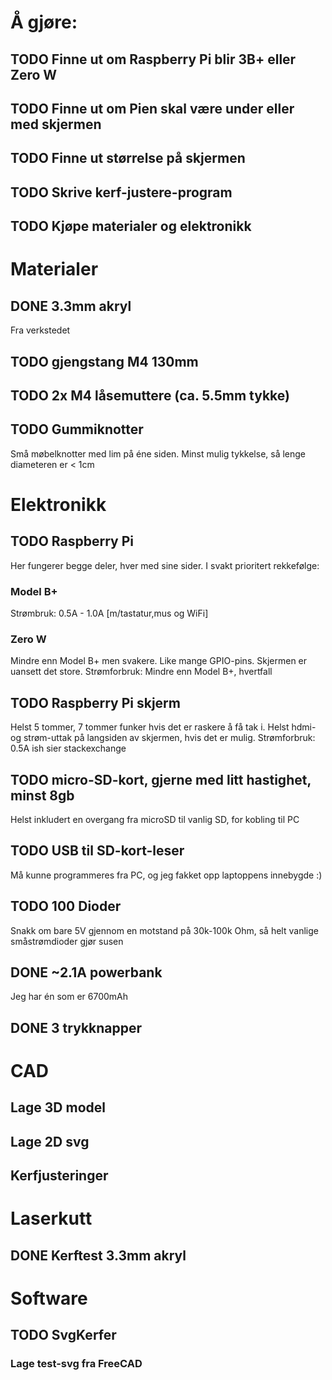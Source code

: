 * Å gjøre:
** TODO Finne ut om Raspberry Pi blir 3B+ eller Zero W
** TODO Finne ut om Pien skal være under eller med skjermen
** TODO Finne ut størrelse på skjermen
** TODO Skrive kerf-justere-program
** TODO Kjøpe materialer og elektronikk
* Materialer
** DONE 3.3mm akryl
Fra verkstedet
** TODO gjengstang M4 130mm
** TODO 2x M4 låsemuttere (ca. 5.5mm tykke)
** TODO Gummiknotter
Små møbelknotter med lim på éne siden. Minst mulig tykkelse, så lenge diameteren er < 1cm
* Elektronikk
** TODO Raspberry Pi
Her fungerer begge deler, hver med sine sider.
I svakt prioritert rekkefølge:
*** Model B+
Strømbruk: 0.5A - 1.0A [m/tastatur,mus og WiFi]

*** Zero W
Mindre enn Model B+ men svakere. Like mange GPIO-pins. Skjermen er uansett det store.
Strømforbruk: Mindre enn Model B+, hvertfall

** TODO Raspberry Pi skjerm
Helst 5 tommer, 7 tommer funker hvis det er raskere å få tak i.
Helst hdmi- og strøm-uttak på langsiden av skjermen, hvis det er mulig.
Strømforbruk: 0.5A ish sier stackexchange

** TODO micro-SD-kort, gjerne med litt hastighet, minst 8gb
Helst inkludert en overgang fra microSD til vanlig SD, for kobling til PC

** TODO USB til SD-kort-leser
Må kunne programmeres fra PC, og jeg fakket opp laptoppens innebygde :)
** TODO 100 Dioder
Snakk om bare 5V gjennom en motstand på 30k-100k Ohm, så helt vanlige småstrømdioder gjør susen
** DONE ~2.1A powerbank
Jeg har én som er 6700mAh
** DONE 3 trykknapper
   CLOSED: [2019-03-26 Tue 19:55]
* CAD
** Lage 3D model
** Lage 2D svg
** Kerfjusteringer
* Laserkutt
** DONE Kerftest 3.3mm akryl
* Software
** TODO SvgKerfer
*** Lage test-svg fra FreeCAD
